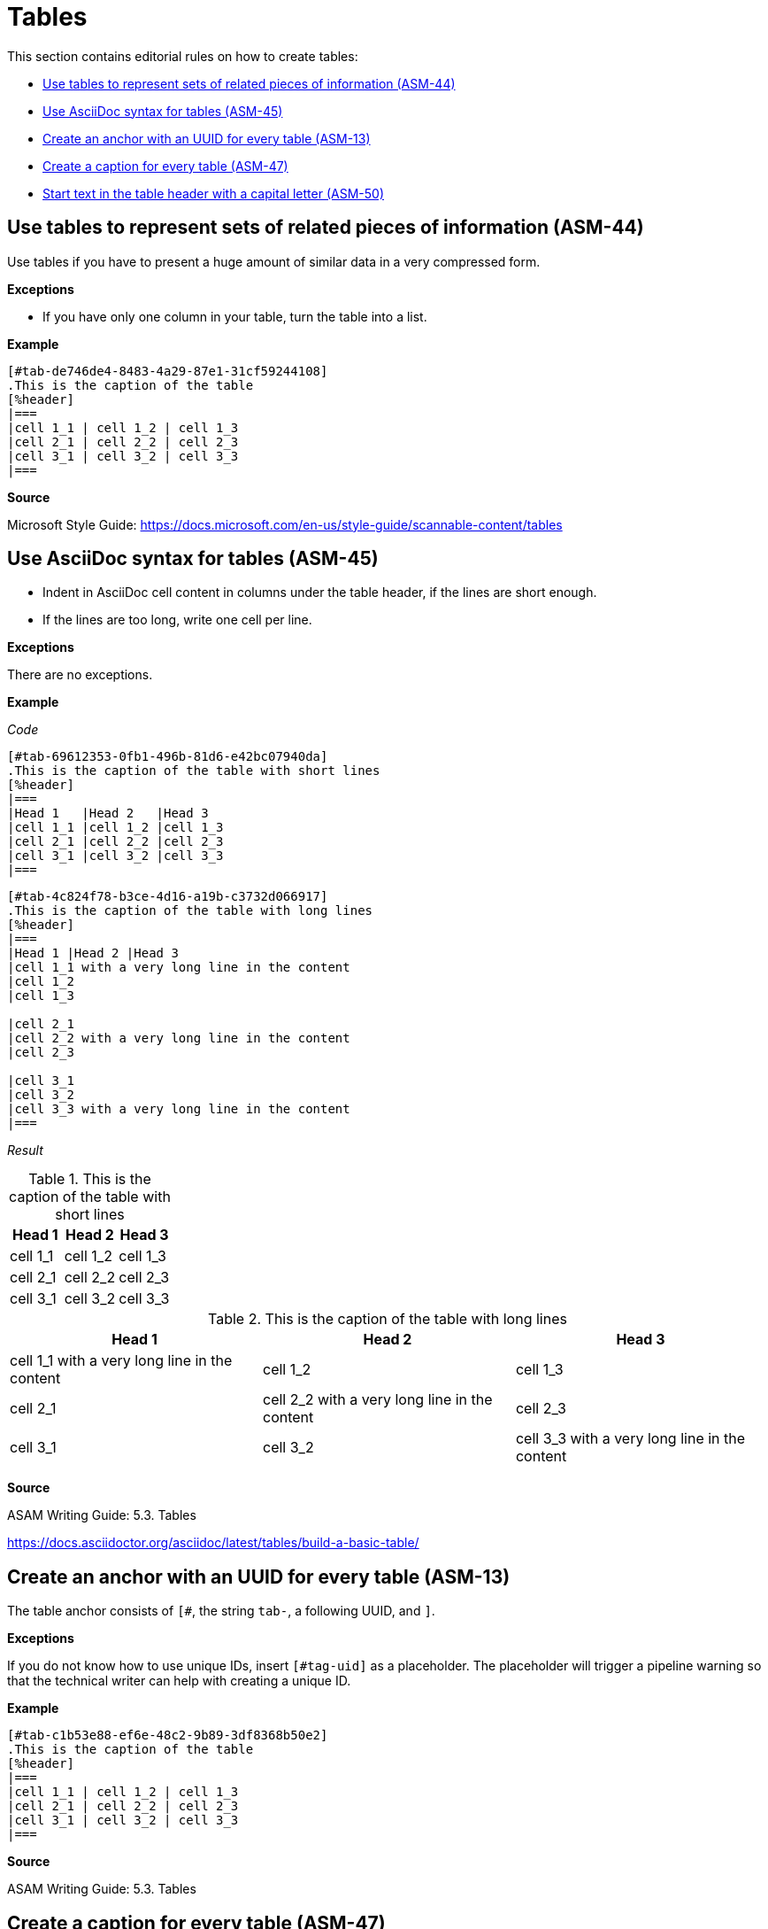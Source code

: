 
[#sec-tables]
= Tables

This section contains editorial rules on how to create tables:

* <<#sec-ASM-44>>
* <<#sec-ASM-45>>
* <<#sec-ASM-13>>
* <<#sec-ASM-47>>
* <<#sec-ASM-50>>


[#sec-ASM-44]
== Use tables to represent sets of related pieces of information (ASM-44)

Use tables if you have to present a huge amount of similar data in a very compressed form.

*Exceptions*

* If you have only one column in your table, turn the table into a list.

*Example*

```
[#tab-de746de4-8483-4a29-87e1-31cf59244108]
.This is the caption of the table
[%header]
|===
|cell 1_1 | cell 1_2 | cell 1_3
|cell 2_1 | cell 2_2 | cell 2_3
|cell 3_1 | cell 3_2 | cell 3_3
|===
```

*Source*

Microsoft Style Guide: https://docs.microsoft.com/en-us/style-guide/scannable-content/tables


[#sec-ASM-45]
== Use AsciiDoc syntax for tables (ASM-45)

* Indent in AsciiDoc cell content in columns under the table header, if the lines are short enough.
* If the lines are too long, write one cell per line.

*Exceptions*

There are no exceptions.

*Example*

_Code_

```
[#tab-69612353-0fb1-496b-81d6-e42bc07940da]
.This is the caption of the table with short lines
[%header]
|===
|Head 1   |Head 2   |Head 3
|cell 1_1 |cell 1_2 |cell 1_3
|cell 2_1 |cell 2_2 |cell 2_3
|cell 3_1 |cell 3_2 |cell 3_3
|===
```

```
[#tab-4c824f78-b3ce-4d16-a19b-c3732d066917]
.This is the caption of the table with long lines
[%header]
|===
|Head 1 |Head 2 |Head 3
|cell 1_1 with a very long line in the content
|cell 1_2
|cell 1_3

|cell 2_1
|cell 2_2 with a very long line in the content
|cell 2_3

|cell 3_1
|cell 3_2
|cell 3_3 with a very long line in the content
|===
```

_Result_

[#tab-69612353-0fb1-496b-81d6-e42bc07940da]
.This is the caption of the table with short lines
[%header]
|===
|Head 1   | Head 2   | Head 3
|cell 1_1 | cell 1_2 | cell 1_3
|cell 2_1 | cell 2_2 | cell 2_3
|cell 3_1 | cell 3_2 | cell 3_3
|===

[#tab-4c824f78-b3ce-4d16-a19b-c3732d066917]
.This is the caption of the table with long lines
[%header]
|===
|Head 1 |Head 2 |Head 3
|cell 1_1 with a very long line in the content
|cell 1_2
|cell 1_3

|cell 2_1
|cell 2_2 with a very long line in the content
|cell 2_3

|cell 3_1
|cell 3_2
|cell 3_3 with a very long line in the content
|===

*Source*

ASAM Writing Guide: 5.3. Tables

https://docs.asciidoctor.org/asciidoc/latest/tables/build-a-basic-table/


[#sec-ASM-13]
== Create an anchor with an UUID for every table (ASM-13)

The table anchor consists of `[#`, the string `tab-`, a following UUID, and `]`.

*Exceptions*

If you do not know how to use unique IDs, insert `[#tag-uid]` as a placeholder.
The placeholder will trigger a pipeline warning so that the technical writer can help with creating a unique ID.

*Example*

```
[#tab-c1b53e88-ef6e-48c2-9b89-3df8368b50e2]
.This is the caption of the table
[%header]
|===
|cell 1_1 | cell 1_2 | cell 1_3
|cell 2_1 | cell 2_2 | cell 2_3
|cell 3_1 | cell 3_2 | cell 3_3
|===
```

*Source*

ASAM Writing Guide: 5.3. Tables


[#sec-ASM-47]
== Create a caption for every table (ASM-47)

*Exceptions*

There are no exceptions.

*Example*

```
[#tab-c3a7de98-e770-43a1-8c94-6086ca58190d]
.This is the caption of the table
[%header]
|===
|cell 1_1 | cell 1_2 | cell 1_3
|cell 2_1 | cell 2_2 | cell 2_3
|cell 3_1 | cell 3_2 | cell 3_3
|===
```

*Source*

ASAM Writing Guide: 5.3. Tables


[#sec-ASM-50]
== Start text in the table header with a capital letter (ASM-50)

* In a cell in the header row of a table, only the _first word_ begins with an uppercase letter (sentence-style capitalization).

*Exceptions*

_Acronyms_ and _proper names_ are spelled as is.

*Example*

[#tab-ec0debde-c4ab-4ade-b06e-ee74758bef42]
.Use of uppercase in the table header
[%header]
|===
|no                                             |#Yes#
|[.line-through]#Wrong Formatting of a Heading# |Correct formatting of a heading
|[.line-through]#Asam rules to follow#          |ASAM rules to follow
|[.line-through]#Scope of OpenScenario#         |Scope of ASAM OpenSCENARIO
|===

*Source*

Microsoft Style Guide: https://docs.microsoft.com/en-us/style-guide/scannable-content/tables

ASAM Writing Guide: 4.5. Uppercase and lowercase
